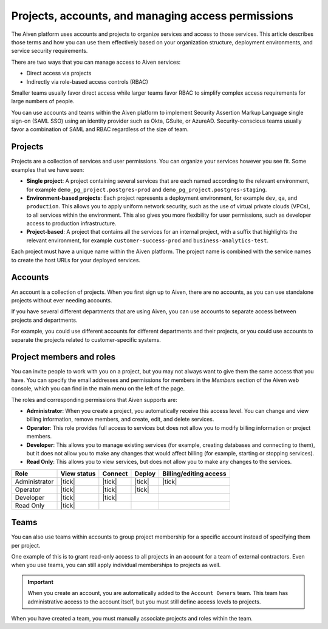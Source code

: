 Projects, accounts, and managing access permissions
===================================================

The Aiven platform uses accounts and projects to organize services and access to those services. This article describes those terms and how you can use them effectively based on your organization structure, deployment environments, and service security requirements.

There are two ways that you can manage access to Aiven services:

* Direct access via projects
* Indirectly via role-based access controls (RBAC)

Smaller teams usually favor direct access while larger teams favor RBAC to simplify complex access requirements for large numbers of people.

.. mermaid::

    graph LR;

        User-- Direct access --> Project;
        User-- RBAC --> Team;
        Account-->Team;
        Team-->Project;
        Project-->Service;

You can use accounts and teams within the Aiven platform to implement Security Assertion Markup Language single sign-on (SAML SSO) using an identity provider such as Okta, GSuite, or AzureAD. Security-conscious teams usually favor a combination of SAML and RBAC regardless of the size of team.

Projects
--------

Projects are a collection of services and user permissions. You can organize your services however you see fit. Some examples that we have seen:

* **Single project**: A project containing several services that are each named according to the relevant environment, for example ``demo_pg_project.postgres-prod`` and ``demo_pg_project.postgres-staging``.

* **Environment-based projects**: Each project represents a deployment environment, for example ``dev``, ``qa``, and ``production``. This allows you to apply uniform network security, such as the use of virtual private clouds (VPCs), to all services within the environment. This also gives you more flexibility for user permissions, such as developer access to production infrastructure.

* **Project-based**: A project that contains all the services for an internal project, with a suffix that highlights the relevant environment, for example ``customer-success-prod`` and ``business-analytics-test``.

Each project must have a unique name within the Aiven platform. The project name is combined with the service names to create the host URLs for your deployed services.


Accounts
--------

An account is a collection of projects. When you first sign up to Aiven, there are no accounts, as you can use standalone projects without ever needing accounts.

If you have several different departments that are using Aiven, you can use accounts to separate access between projects and departments.

For example, you could use different accounts for different departments and their projects, or you could use accounts to separate the projects related to customer-specific systems.


Project members and roles
-------------------------

You can invite people to work with you on a project, but you may not always want to give them the same access that you have. You can specify the email addresses and permissions for members in the *Members* section of the Aiven web console, which you can find in the main menu on the left of the page.

The roles and corresponding permissions that Aiven supports are:

* **Administrator**: When you create a project, you automatically receive this access level. You can change and view billing information, remove members, and create, edit, and delete services.

* **Operator**: This role provides full access to services but does not allow you to modify billing information or project members.

* **Developer**: This allows you to manage existing services (for example, creating databases and connecting to them), but it does not allow you to make any changes that would affect billing (for example, starting or stopping services).

* **Read Only**: This allows you to view services, but does not allow you to make any changes to the services.


.. list-table::
   :header-rows: 1

   * - Role
     - View status
     - Connect
     - Deploy
     - Billing/editing access
   * - Administrator
     - |tick|
     - |tick|
     - |tick|
     - |tick|
   * - Operator
     - |tick|
     - |tick|
     - |tick|
     - 
   * - Developer
     - |tick|
     - |tick|
     - 
     - 
   * - Read Only
     - |tick|
     - 
     - 
     - 


Teams
-----

You can also use teams within accounts to group project membership for a specific account instead of specifying them per project.

One example of this is to grant read-only access to all projects in an account for a team of external contractors. Even when you use teams, you can still apply individual memberships to projects as well.

.. important::
    When you create an account, you are automatically added to the ``Account Owners`` team. This team has administrative access to the account itself, but you must still define access levels to projects.

When you have created a team, you must manually associate projects and roles within the team.

